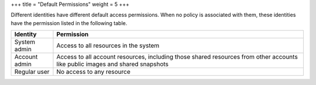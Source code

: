 +++
title = "Default Permissions"
weight = 5
+++

..  _access_policy_perms:

Different identities have different default access permissions. When no policy is associated with them, these identities have the permission listed in the following table.

.. list-table::
  :header-rows: 1

  *
    - Identity
    - Permission
  *
    - System admin
    - Access to all resources in the system
  *
    - Account admin
    - Access to all account resources, including those shared resources from other accounts like public images and shared snapshots
  *
    - Regular user
    - No access to any resource


